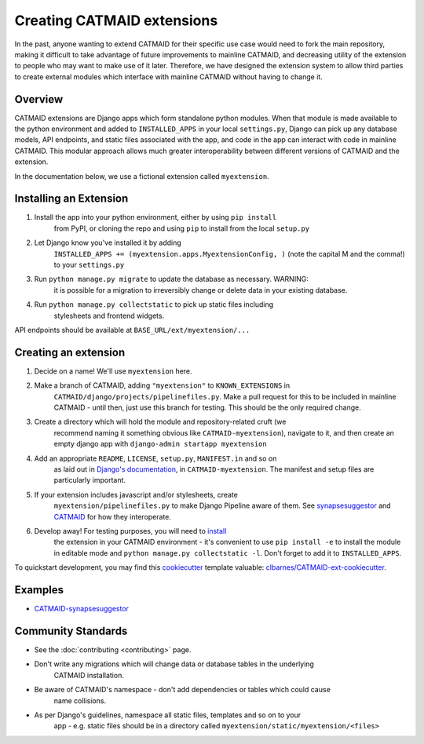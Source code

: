.. _extensions:

Creating CATMAID extensions
===========================

In the past, anyone wanting to extend CATMAID for their specific use case
would need to fork the main repository, making it difficult to take advantage
of future improvements to mainline CATMAID, and decreasing utility of the
extension to people who may want to make use of it later. Therefore, we have
designed the extension system to allow third parties to create external modules
which interface with mainline CATMAID without having to change it.

Overview
--------

CATMAID extensions are Django apps which form standalone python modules. When that
module is made available to the python environment and added to ``INSTALLED_APPS``
in your local ``settings.py``, Django can pick up any database models, API endpoints,
and static files associated with the app, and code in the app can interact with code
in mainline CATMAID. This modular approach allows much greater interoperability
between different versions of CATMAID and the extension.

In the documentation below, we use a fictional extension called ``myextension``.

.. _extension-install:

Installing an Extension
-----------------------

#. Install the app into your python environment, either by using ``pip install`` \
    from PyPI, or cloning the repo and using ``pip`` to install from the local \
    ``setup.py``

#. Let Django know you've installed it by adding \
    ``INSTALLED_APPS += (myextension.apps.MyextensionConfig, )`` (note the capital \
    M and the comma!) to your ``settings.py`` \

#. Run ``python manage.py migrate`` to update the database as necessary. WARNING: \
    it is possible for a migration to irreversibly change or delete data in your \
    existing database.

#. Run ``python manage.py collectstatic`` to pick up static files including \
    stylesheets and frontend widgets.

API endpoints should be available at ``BASE_URL/ext/myextension/...``

Creating an extension
---------------------

#. Decide on a name! We'll use ``myextension`` here.

#. Make a branch of CATMAID, adding ``"myextension"`` to ``KNOWN_EXTENSIONS`` in \
    ``CATMAID/django/projects/pipelinefiles.py``. Make a pull request for this to be \
    included in mainline CATMAID - until then, just use this branch for testing. This \
    should be the only required change.

#. Create a directory which will hold the module and repository-related cruft (we \
    recommend naming it something obvious like ``CATMAID-myextension``), navigate to it, \
    and then create an empty django app with ``django-admin startapp myextension``

#. Add an appropriate ``README``, ``LICENSE``, ``setup.py``, ``MANIFEST.in`` and so on \
    as laid out in \
    `Django's documentation <https://docs.djangoproject.com/en/1.11/intro/reusable-apps/>`_, \
    in ``CATMAID-myextension``. The manifest and setup files are particularly important.

#. If your extension includes javascript and/or stylesheets, create \
    ``myextension/pipelinefiles.py`` to make Django Pipeline aware of them. See \
    `synapsesuggestor <https://github.com/clbarnes/CATMAID-synapsesuggestor/pipelinefiles.py>`_ \
    and \
    `CATMAID <https://github.com/catmaid/CATMAID/blob/master/django/projects/mysite/pipelinefiles.py>`_ \
    for how they interoperate.

#. Develop away! For testing purposes, you will need to `install <extension-install_>`_ \
    the extension in your CATMAID environment - it's convenient to use ``pip install -e`` \
    to install the module in editable mode and ``python manage.py collectstatic -l``. \
    Don't forget to add it to ``INSTALLED_APPS``.

To quickstart development, you may find this `cookiecutter <https://github.com/audreyr/cookiecutter>`_
template valuable:
`clbarnes/CATMAID-ext-cookiecutter <https://github.com/clbarnes/CATMAID-ext-cookiecutter>`_.

Examples
--------

- `CATMAID-synapsesuggestor <https://github.com/clbarnes/CATMAID-synapsesuggestor>`_

Community Standards
-------------------

- See the :doc:`contributing <contributing>` page.
- Don't write any migrations which will change data or database tables in the underlying \
    CATMAID installation.
- Be aware of CATMAID's namespace - don't add dependencies or tables which could cause \
    name collisions.
- As per Django's guidelines, namespace all static files, templates and so on to your \
    app - e.g. static files should be in a directory called \
    ``myextension/static/myextension/<files>``
